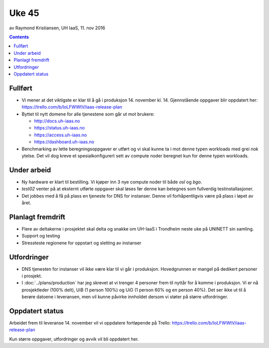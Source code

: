 ======
Uke 45
======
av Raymond Kristiansen, UH IaaS, 11. nov 2016

.. contents:: :depth: 2


Fullført
========

- Vi mener at det viktigste er klar til å gå i produksjon 14. november kl. 14.
  Gjennstående oppgaver blir oppdatert her: https://trello.com/b/loLFWWtV/iaas-release-plan


- Byttet til nytt domene for alle tjenestene som går ut mot brukere:

  * http://docs.uh-iaas.no
  * https://status.uh-iaas.no
  * https://access.uh-iaas.no
  * https://dashboard.uh-iaas.no

- Benchmarking av lette beregningsoppgaver er utført og vi skal kunne ta i mot
  denne typen workloads med grei nok ytelse. Det vil dog kreve et
  spesialkonfigurert sett av compute noder beregnet kun for denne typen workloads.

Under arbeid
============

- Ny hardware er klart til bestilling. Vi kjøper inn 3 nye compute noder til
  både `osl` og `bgo`.

- `test02` venter på at eksternt utførte oppgaver skal løses før denne
  kan betegnes som fullverdig testinstallasjoner.

- Det jobbes med å få på plass en tjeneste for DNS for instanser. Denne vil
  forhåpentligvis være på plass i løpet av året.

Planlagt fremdrift
==================

- Flere av deltakerne i prosjektet skal delta og snakke om UH-IaaS i Trondheim
  neste uke på UNINETT sin samling.

- Support og testing

- Stressteste regionene for oppstart og sletting av instanser


Utfordringer
============

- DNS tjenesten for instanser vil ikke være klar til vi går i produksjon.
  Hovedgrunnen er mangel på dedikert personer i prosjekt.

- I :doc:`../plans/production` har jeg skrevet at vi trenger 4 personer frem
  til nyttår for å komme i produksjon. Vi er nå prosjektleder (100% delt),
  UiB (1 person 100%) og UiO (1 person 60% og en person 40%). Det ser ikke ut
  til å berøre datoene i leveransen, men vil kunne påvirke innholdet dersom vi
  støter på større utfordringer.

Oppdatert status
================

Arbeidet frem til leveranse 14. november vil vi oppdatere fortløpende
på Trello: https://trello.com/b/loLFWWtV/iaas-release-plan

Kun større oppgaver, utfordringer og avvik vil bli oppdatert her.
